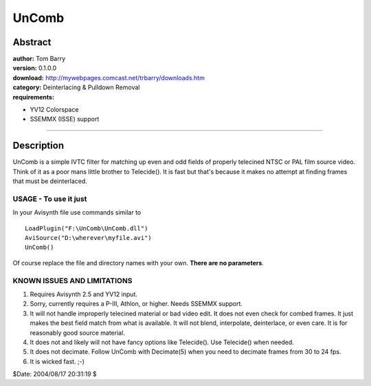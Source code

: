 
UnComb
======


Abstract
--------

| **author:** Tom Barry
| **version:** 0.1.0.0
| **download:** `<http://mywebpages.comcast.net/trbarry/downloads.htm>`_
| **category:** Deinterlacing & Pulldown Removal
| **requirements:**

-   YV12 Colorspace
-   SSEMMX (ISSE) support

--------


Description
-----------

UnComb is a simple IVTC filter for matching up even and odd fields of
properly telecined NTSC or PAL film source video. Think of it as a poor mans
little brother to Telecide(). It is fast but that's because it makes no
attempt at finding frames that must be deinterlaced.

USAGE - To use it just
~~~~~~~~~~~~~~~~~~~~~~

In your Avisynth file use commands similar to

::

    LoadPlugin("F:\UnComb\UnComb.dll")
    AviSource("D:\wherever\myfile.avi")
    UnComb()

Of course replace the file and directory names with your own. **There are no
parameters**.


KNOWN ISSUES AND LIMITATIONS
~~~~~~~~~~~~~~~~~~~~~~~~~~~~

1) Requires Avisynth 2.5 and YV12 input.

2) Sorry, currently requires a P-III, Athlon, or higher. Needs SSEMMX
   support.

3) It will not handle improperly telecined material or bad video edit. It
   does not even check for combed frames. It just makes the best field match
   from what is available. It will not blend, interpolate, deinterlace, or
   even care. It is for reasonably good source material.

4) It does not and likely will not have fancy options like Telecide().
   Use Telecide() when needed.

5) It does not decimate. Follow UnComb with Decimate(5) when you need to
   decimate frames from 30 to 24 fps.

6) It is wicked fast. ;-)

$Date: 2004/08/17 20:31:19 $
